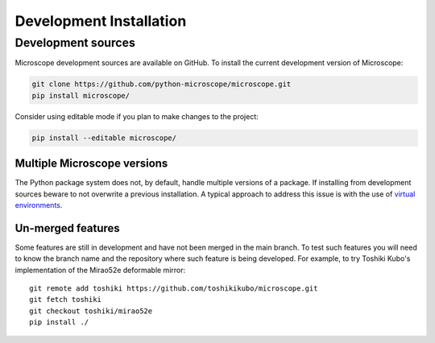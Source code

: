 .. Copyright (C) 2020 David Miguel Susano Pinto <david.pinto@bioch.ox.ac.uk>

   This work is licensed under the Creative Commons
   Attribution-ShareAlike 4.0 International License.  To view a copy of
   this license, visit http://creativecommons.org/licenses/by-sa/4.0/.

Development Installation
************************

Development sources
===================

Microscope development sources are available on GitHub.  To install
the current development version of Microscope:

.. code-block:: shell

    git clone https://github.com/python-microscope/microscope.git
    pip install microscope/

Consider using editable mode if you plan to make changes to the
project:

.. code-block:: shell

    pip install --editable microscope/

Multiple Microscope versions
----------------------------

The Python package system does not, by default, handle multiple
versions of a package.  If installing from development sources beware
to not overwrite a previous installation.  A typical approach to
address this issue is with the use of `virtual environments
<https://packaging.python.org/tutorials/installing-packages/#creating-and-using-virtual-environments>`_.

Un-merged features
------------------

Some features are still in development and have not been merged in the
main branch.  To test such features you will need to know the branch
name and the repository where such feature is being developed.  For
example, to try Toshiki Kubo's implementation of the Mirao52e
deformable mirror::

  git remote add toshiki https://github.com/toshikikubo/microscope.git
  git fetch toshiki
  git checkout toshiki/mirao52e
  pip install ./
